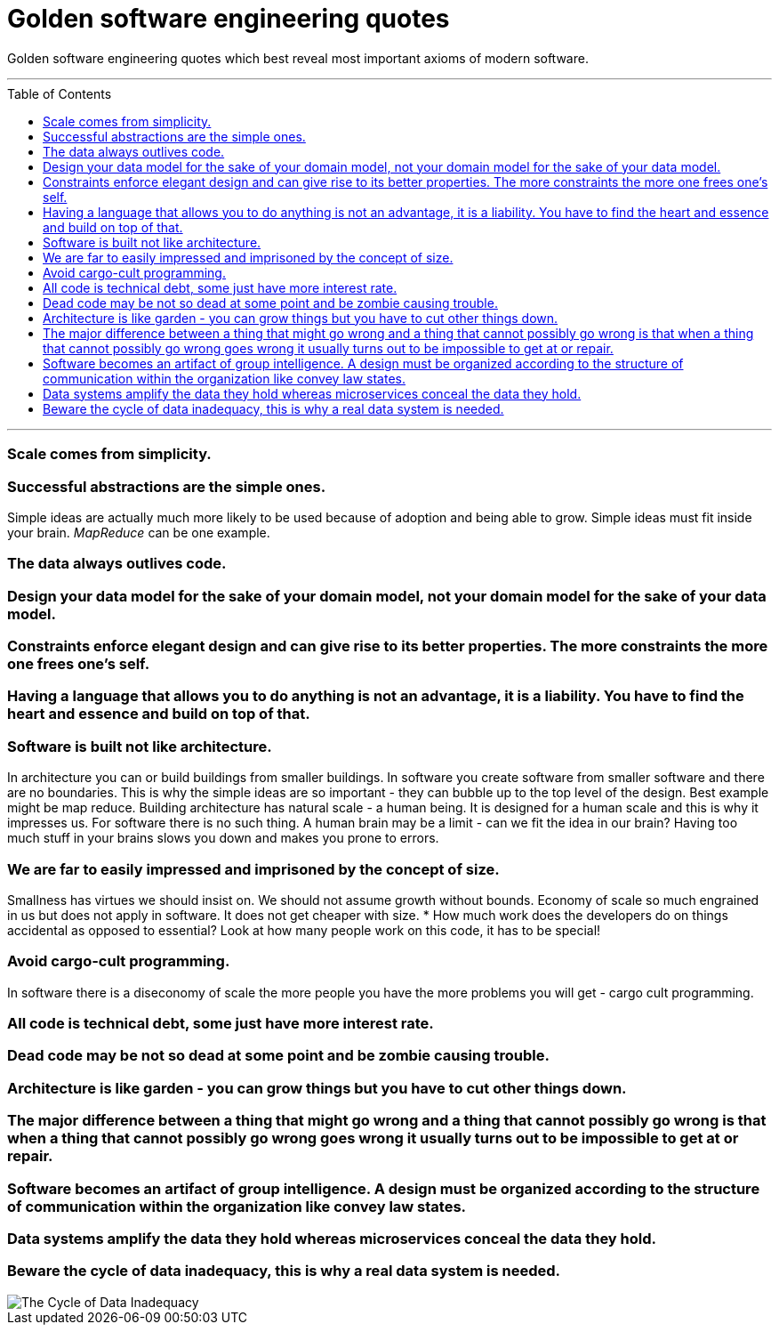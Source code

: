 :toc: macro

= Golden software engineering quotes

Golden software engineering quotes which best reveal most important axioms of modern software.

---

toc::[]

---

=== Scale comes from simplicity.

=== Successful abstractions are the simple ones.

Simple ideas are actually much more likely to be used because of adoption and being able to grow. Simple ideas must fit inside your brain. __MapReduce__ can be one example. 

=== The data always outlives code.

=== Design your data model for the sake of your domain model, not your domain model for the sake of your data model.

=== Constraints enforce elegant design and can give rise to its better properties. The more constraints the more one frees one's self.

=== Having a language that allows you to do anything is not an advantage, it is a liability. You have to find the heart and essence and build on top of that.

=== Software is built not like architecture.
In architecture you can or build buildings from smaller buildings. In software you create software from smaller software and there are no boundaries. This is why the simple ideas are so important - they can bubble up to the top level of the design. Best example might be map reduce. Building architecture has natural scale - a human being. It is designed for a human scale and this is why it impresses us. For software there is no such thing. A human brain may be a limit - can we fit the idea in our brain? Having too much stuff in your brains slows you down and makes you prone to errors.

=== We are far to easily impressed and imprisoned by the concept of size.
Smallness has virtues we should insist on. We should not assume growth without bounds. Economy of scale so much engrained in us but does not apply in software. It does not get cheaper with size.
* How much work does the developers do on things accidental as opposed to essential? Look at how many people work on this code, it has to be special!

=== Avoid cargo-cult programming.

In software there is a diseconomy of scale the more people you have the more problems you will get - cargo cult programming.

=== All code is technical debt, some just have more interest rate.

=== Dead code may be not so dead at some point and be zombie causing trouble.

=== Architecture is like garden - you can grow things but you have to cut other things down.

=== The major difference between a thing that might go wrong and a thing that cannot possibly go wrong is that when a thing that cannot possibly go wrong goes wrong it usually turns out to be impossible to get at or repair.

=== Software becomes an artifact of group intelligence. A design must be organized according to the structure of communication within the organization like convey law states.

=== Data systems amplify the data they hold whereas microservices conceal the data they hold.

=== Beware the cycle of data inadequacy, this is why a real data system is needed.

image::https://www.confluent.io/wp-content/uploads/image06-1024x681.png[The Cycle of Data Inadequacy]
